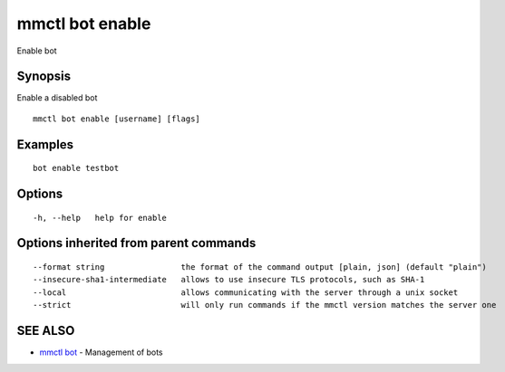 .. _mmctl_bot_enable:

mmctl bot enable
----------------

Enable bot

Synopsis
~~~~~~~~


Enable a disabled bot

::

  mmctl bot enable [username] [flags]

Examples
~~~~~~~~

::

    bot enable testbot

Options
~~~~~~~

::

  -h, --help   help for enable

Options inherited from parent commands
~~~~~~~~~~~~~~~~~~~~~~~~~~~~~~~~~~~~~~

::

      --format string                the format of the command output [plain, json] (default "plain")
      --insecure-sha1-intermediate   allows to use insecure TLS protocols, such as SHA-1
      --local                        allows communicating with the server through a unix socket
      --strict                       will only run commands if the mmctl version matches the server one

SEE ALSO
~~~~~~~~

* `mmctl bot <mmctl_bot.rst>`_ 	 - Management of bots

